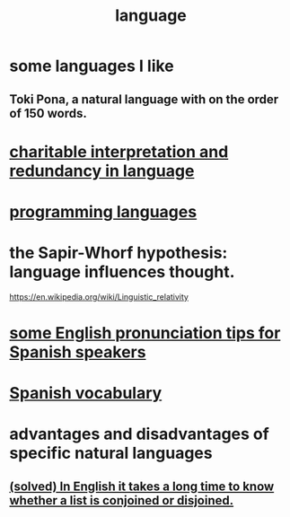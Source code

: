:PROPERTIES:
:ID:       c543ecbc-9af5-4a9f-a7b2-fce74104c5cc
:ROAM_ALIASES: linguistics
:END:
#+title: language
* some languages I like
** Toki Pona, a natural language with on the order of 150 words.
* [[id:eebbe152-9051-4935-8ae2-294147fc7ab1][charitable interpretation and redundancy in language]]
* [[id:d73993b4-9c64-4365-8300-bb7b1e6e439b][programming languages]]
* the Sapir-Whorf hypothesis: language influences thought.
  https://en.wikipedia.org/wiki/Linguistic_relativity
* [[id:3a90d8a4-5255-4220-97e9-aa8ecc5d1fa4][some English pronunciation tips for Spanish speakers]]
* [[id:84b6c491-f0b4-44ab-9ffd-cf196d6a0220][Spanish vocabulary]]
* advantages and disadvantages of specific natural languages
** [[id:ad2723af-3830-472a-af9f-f507d03eab5f][(solved) In English it takes a long time to know whether a list is conjoined or disjoined.]]
